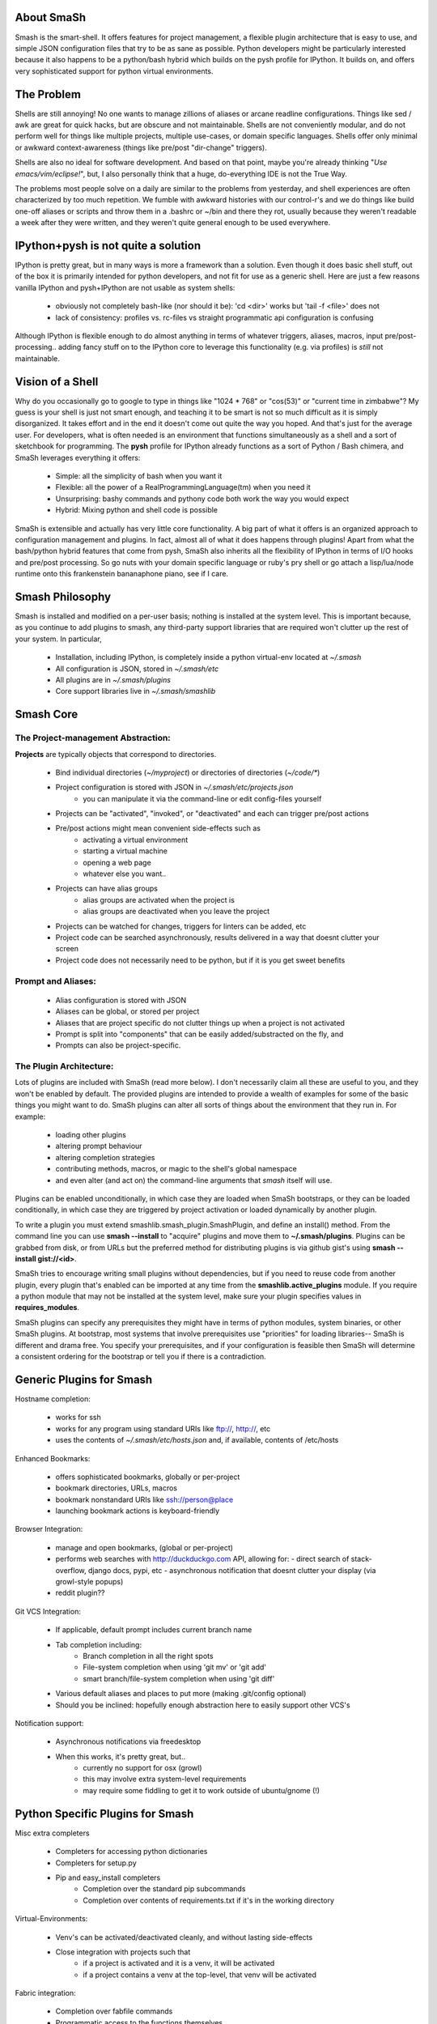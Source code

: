
===========
About SmaSh
===========

Smash is the smart-shell.  It offers features for project management, a flexible plugin
architecture that is easy to use, and simple JSON configuration files that try to be as
sane as possible.  Python developers might be particularly interested because it also
happens to be a python/bash hybrid which builds on the pysh profile for IPython.  It builds
on, and offers very sophisticated support for python virtual environments.


===========
The Problem
===========

Shells are still annoying!  No one wants to manage zillions of aliases or arcane readline
configurations. Things like sed / awk are great for quick hacks, but are obscure and not
maintainable.  Shells are not conveniently modular, and do not perform well for things
like multiple projects, multiple use-cases, or domain specific languages.  Shells offer
only minimal or awkward context-awareness (things like pre/post "dir-change" triggers).

Shells are also no ideal for software development.  And based on that point, maybe you're
already thinking "`Use emacs/vim/eclipse!`", but, I also personally think that a huge,
do-everything IDE is not the True Way.

The problems most people solve on a daily are similar to the problems from yesterday,
and shell experiences are often characterized by too much repetition.  We fumble with
awkward histories with our control-r's and we do things like build one-off aliases or
scripts and throw them in a .bashrc or ~/bin and there they rot, usually because they
weren't readable a week after they were written, and they weren't quite general enough
to be used everywhere.

====================================
IPython+pysh is not quite a solution
====================================

IPython is pretty great, but in many ways is more a framework than a solution.  Even though it does
basic shell stuff, out of the box it is primarily intended for python developers, and not fit for use
as a generic shell.  Here are just a few reasons vanilla IPython and pysh+IPython are not usable as
system shells:

  - obviously not completely bash-like (nor should it be): 'cd <dir>' works but 'tail -f <file>' does not
  - lack of consistency: profiles vs. rc-files vs straight programmatic api configuration is confusing

Although IPython is flexible enough to do almost anything in terms of whatever triggers, aliases, macros,
input pre/post-processing.. adding fancy stuff on to the IPython core to leverage this functionality
(e.g. via profiles) is *still* not maintainable.


=================
Vision of a Shell
=================

Why do you occasionally go to google to type in things like "1024 * 768" or "cos(53)" or
"current time in zimbabwe"?  My guess is your shell is just not smart enough, and
teaching it to be smart is not so much difficult as it is simply disorganized.  It
takes effort and in the end it doesn't come out quite the way you hoped.  And that's
just for the average user.  For developers, what is often needed is an environment that
functions simultaneously as a shell and a sort of sketchbook for programming.  The **pysh**
profile for IPython already functions as a sort of Python / Bash chimera, and SmaSh
leverages everything it offers:

  - Simple: all the simplicity of bash when you want it
  - Flexible: all the power of a RealProgrammingLanguage(tm) when you need it
  - Unsurprising: bashy commands and pythony code both work the way you would expect
  - Hybrid: Mixing python and shell code is possible

SmaSh is extensible and actually has very little core functionality.  A big part of what it
offers  is an organized approach to configuration management and plugins.  In fact, almost
all of what it does happens through plugins!  Apart from what the bash/python hybrid features
that come from pysh, SmaSh also inherits all the flexibility of IPython in terms of I/O hooks
and pre/post processing.  So go nuts with your domain specific language or ruby's pry shell or
go attach a lisp/lua/node runtime onto this frankenstein bananaphone piano, see if I care.

================
Smash Philosophy
================

Smash is installed and modified on a per-user basis; nothing is installed at the system level.
This is important because, as you continue to add plugins to smash, any third-party support
libraries that are required won't clutter up the rest of your system.  In particular,

   - Installation, including IPython, is completely inside a python virtual-env located at *~/.smash*
   - All configuration is JSON, stored in *~/.smash/etc*
   - All plugins are in *~/.smash/plugins*
   - Core support libraries live in *~/.smash/smashlib*

==========
Smash Core
==========


The Project-management Abstraction:
-----------------------------------

**Projects** are typically objects that correspond to directories.

  - Bind individual directories (*~/myproject*) or directories of directories (*~/code/**)
  - Project configuration is stored with JSON in *~/.smash/etc/projects.json*
     - you can manipulate it via the command-line or edit config-files yourself
  - Projects can be "activated", "invoked", or "deactivated" and each can trigger pre/post actions
  - Pre/post actions might mean convenient side-effects such as
     - activating a virtual environment
     - starting a virtual machine
     - opening a web page
     - whatever else you want..
  - Projects can have alias groups
     - alias groups are activated when the project is
     - alias groups are deactivated when you leave the project
  - Projects can be watched for changes, triggers for linters can be added, etc
  - Project code can be searched asynchronously, results delivered in a way that doesnt clutter your screen
  - Project code does not necessarily need to be python, but if it is you get sweet benefits

Prompt and Aliases:
-------------------
  - Alias configuration is stored with JSON
  - Aliases can be global, or stored per project
  - Aliases that are project specific do not clutter things up when a project is not activated
  - Prompt is split into "components" that can be easily added/substracted on the fly, and
  - Prompts can also be project-specific.

The Plugin Architecture:
-------------------------

Lots of plugins are included with SmaSh (read more below).  I don't necessarily claim all these
are useful to you, and they won't be enabled by default.  The provided plugins are intended to
provide a wealth of examples for some of the basic things you might want to do.  SmaSh plugins
can alter all sorts of things about the environment that they run in.  For example:

  - loading other plugins
  - altering prompt behaviour
  - altering completion strategies
  - contributing methods, macros, or magic to the shell's global namespace
  - and even alter (and act on) the command-line arguments that `smash` itself will use.

Plugins can be enabled unconditionally, in which case they are loaded when SmaSh bootstraps,
or they can be loaded conditionally, in which case they are triggered by project activation
or loaded dynamically by another plugin.

To write a plugin you must extend smashlib.smash_plugin.SmashPlugin, and define an install()
method.  From the command line you can use **smash --install** to "acquire" plugins and move them
to **~/.smash/plugins**.  Plugins can be grabbed from disk, or from URLs but the preferred method
for distributing plugins is via github gist's using **smash --install gist://<id>**.

SmaSh tries to encourage writing small plugins without dependencies, but if you need to reuse
code from another plugin, every plugin that's enabled can be imported at any time from
the **smashlib.active_plugins** module.  If you require a python module that may not be installed
at the system level, make sure your plugin specifies values in **requires_modules**.

SmaSh plugins can specify any prerequisites they might have in terms of python modules, system
binaries, or other SmaSh plugins.  At bootstrap, most systems that involve prerequisites use
"priorities" for loading libraries-- SmaSh is different and drama free.  You specify your
prerequisites, and if your configuration is feasible then SmaSh will determine a consistent
ordering for the bootstrap or tell you if there is a contradiction.


=========================
Generic Plugins for Smash
=========================

Hostname completion:

  - works for ssh
  - works for any program using standard URIs like ftp://, http://, etc
  - uses the contents of *~/.smash/etc/hosts.json* and, if available, contents of /etc/hosts

Enhanced Bookmarks:

  - offers sophisticated bookmarks, globally or per-project
  - bookmark directories, URLs, macros
  - bookmark nonstandard URIs like ssh://person@place
  - launching bookmark actions is keyboard-friendly

Browser Integration:

  - manage and open bookmarks, (global or per-project)
  - performs web searches with http://duckduckgo.com API, allowing for:
    - direct search of stack-overflow, django docs, pypi, etc
    - asynchronous notification that doesnt clutter your display (via growl-style popups)
  - reddit plugin??

Git VCS Integration:

  - If applicable, default prompt includes current branch name
  - Tab completion including:
     - Branch completion in all the right spots
     - File-system completion when using 'git mv' or 'git add'
     - smart branch/file-system completion when using 'git diff'
  - Various default aliases and places to put more (making .git/config optional)
  - Should you be inclined: hopefully enough abstraction here to easily support other VCS's

Notification support:

  - Asynchronous notifications via freedesktop
  - When this works, it's pretty great, but..
     - currently no support for osx (growl)
     - this may involve extra system-level requirements
     - may require some fiddling to get it to work outside of ubuntu/gnome (!)

=================================
Python Specific Plugins for Smash
=================================

Misc extra completers

   - Completers for accessing python dictionaries
   - Completers for setup.py
   - Pip and easy_install completers
      - Completion over the standard pip subcommands
      - Completion over contents of requirements.txt if it's in the working directory


Virtual-Environments:

  - Venv's can be activated/deactivated cleanly, and without lasting side-effects
  - Close integration with projects such that
     - if a project is activated and it is a venv, it will be activated
     - if a project contains a venv at the top-level, that venv will be activated

Fabric integration:

  - Completion over fabfile commands
  - Programmatic access to the functions themselves
  - PS: this plugin is a good example of a minimal "post-dir-change" trigger

Unit tests:

  - post-dir-change hook finds `tests/` or `tests.py` in working directory
  - or, scan everything under this working-directory or a known Project
  - attempts to detect what type of unittests these are via static analysis (django/vanilla unittest/etc)
  - test files are enumerated and shortcuts for running them quickly are updated
  - etc

Enhanced **which**

  1) for unix shell commands, **which** works as usual
  2) failing (1), if the name matches a python objects in the global namespace, show the file that defined it
  3) failing (2), if the name matches an importable module, show the path it would be imported from
  4) failing (3), if name matches a host, show the IP address according to host files
  5) failing (4), if name matches an internet domain, show the IP address according to DNS



==============================
Installation and Prerequisites
==============================

SmaSh works well with python 2.6, and 2.7 and possibly earlier.  SmaSh is comptible
with python3 only insofar as IPython is.  You will need virtualenv installed at the
system level ( in debian-based distros, use **apt-get install python-virtualenv**).


============
Other Shells
============

  - ``xiki`` (a wiki inspired gui shell) http://xiki.org/
